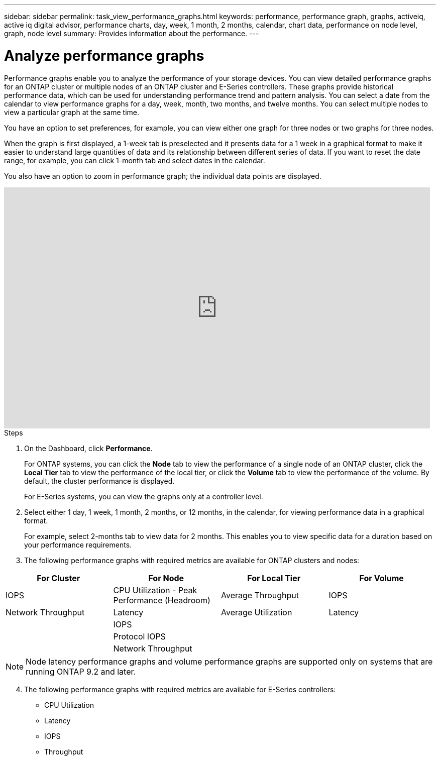 ---
sidebar: sidebar
permalink: task_view_performance_graphs.html
keywords: performance, performance graph, graphs, activeiq, active iq digital advisor, performance charts, day, week, 1 month, 2 months, calendar, chart data, performance on node level, graph, node level
summary: Provides information about the performance.
---

= Analyze performance graphs
:toc: macro
:toclevels: 1
:hardbreaks:
:nofooter:
:icons: font
:linkattrs:
:imagesdir: ./media/

[.lead]
Performance graphs enable you to analyze the performance of your storage devices. You can view detailed performance graphs for an ONTAP cluster or multiple nodes of an ONTAP cluster and E-Series controllers. These graphs provide historical performance data, which can be used for understanding performance trend and pattern analysis. You can select a date from the calendar to view performance graphs for a day, week, month, two months, and twelve months. You can select multiple nodes to view a particular graph at the same time.

You have an option to set preferences, for example, you can view either one graph for three nodes or two graphs for three nodes.

When the graph is first displayed, a 1-week tab is preselected and it presents data for a 1 week in a graphical format to make it easier to understand large quantities of data and its relationship between different series of data. If you want to reset the date range, for example, you can click 1-month tab and select dates in the calendar.

You also have an option to zoom in performance graph; the individual data points are displayed.

video::fWrHYX17xT8[youtube, width=848, height=480]

.Steps
. On the Dashboard, click *Performance*.
+
For ONTAP systems, you can click the *Node* tab to view the performance of a single node of an ONTAP cluster, click the *Local Tier* tab to view the performance of the local tier, or click the *Volume* tab to view the performance of the volume. By default, the cluster performance is displayed.
+
For E-Series systems, you can view the graphs only at a controller level.

. Select either 1 day, 1 week, 1 month, 2 months, or 12 months, in the calendar, for viewing performance data in a graphical format.
+
For example, select 2-months tab to view data for 2 months. This enables you to view specific data for a duration based on your performance requirements.
. The following performance graphs with required metrics are available for ONTAP clusters and nodes:

[cols=4*,options="header",cols="25,25,25,25"]
|===
| For Cluster
| For Node
| For Local Tier
| For Volume
| IOPS | CPU Utilization - Peak Performance (Headroom) | Average Throughput| IOPS
| Network Throughput | Latency  | Average Utilization | Latency
|   | IOPS |   |
|   | Protocol IOPS |  |
|   | Network Throughput |  |
|===

NOTE: Node latency performance graphs and volume performance graphs are supported only on systems that are running ONTAP 9.2 and later.

[start=4]
. The following performance graphs with required metrics are available for E-Series controllers:
** CPU Utilization
** Latency
** IOPS
** Throughput
